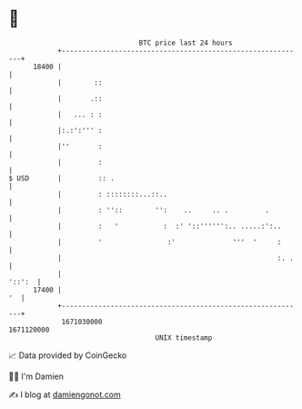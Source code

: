 * 👋

#+begin_example
                                   BTC price last 24 hours                    
               +------------------------------------------------------------+ 
         18400 |                                                            | 
               |        ::                                                  | 
               |       .::                                                  | 
               |   ... : :                                                  | 
               |:.:':''' :                                                  | 
               |''       :                                                  | 
               |         :                                                  | 
   $ USD       |         :: .                                               | 
               |         : ::::::::...::..                                  | 
               |         : ''::        '':    ..     .. .         .         | 
               |         :   '           :  :' '::'''''':.. .....:':..      | 
               |         '                :'              '''  '     :      | 
               |                                                     :. .   | 
               |                                                     '::':  | 
         17400 |                                                         '  | 
               +------------------------------------------------------------+ 
                1671030000                                        1671120000  
                                       UNIX timestamp                         
#+end_example
📈 Data provided by CoinGecko

🧑‍💻 I'm Damien

✍️ I blog at [[https://www.damiengonot.com][damiengonot.com]]
